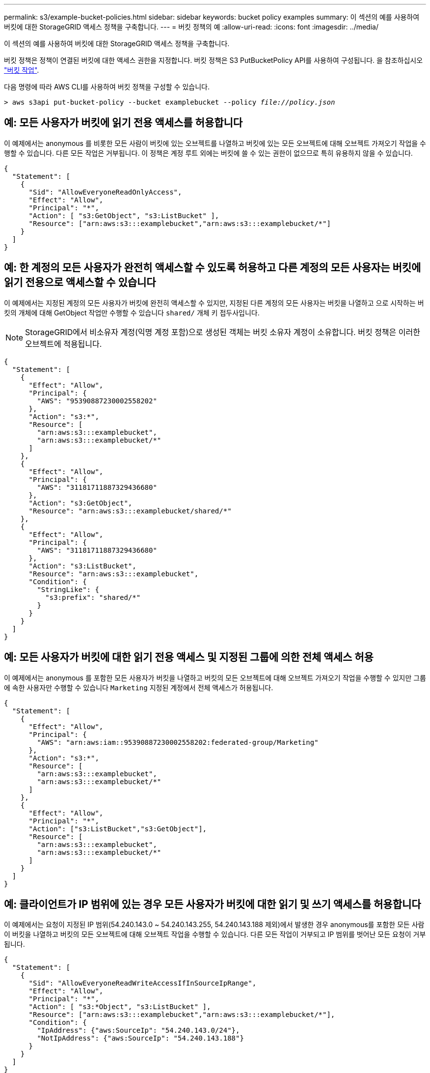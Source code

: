 ---
permalink: s3/example-bucket-policies.html 
sidebar: sidebar 
keywords: bucket policy examples 
summary: 이 섹션의 예를 사용하여 버킷에 대한 StorageGRID 액세스 정책을 구축합니다. 
---
= 버킷 정책의 예
:allow-uri-read: 
:icons: font
:imagesdir: ../media/


[role="lead"]
이 섹션의 예를 사용하여 버킷에 대한 StorageGRID 액세스 정책을 구축합니다.

버킷 정책은 정책이 연결된 버킷에 대한 액세스 권한을 지정합니다. 버킷 정책은 S3 PutBucketPolicy API를 사용하여 구성됩니다. 을 참조하십시오 link:operations-on-buckets.html["버킷 작업"].

다음 명령에 따라 AWS CLI를 사용하여 버킷 정책을 구성할 수 있습니다.

[listing, subs="specialcharacters,quotes"]
----
> aws s3api put-bucket-policy --bucket examplebucket --policy _file://policy.json_
----


== 예: 모든 사용자가 버킷에 읽기 전용 액세스를 허용합니다

이 예제에서는 anonymous 를 비롯한 모든 사람이 버킷에 있는 오브젝트를 나열하고 버킷에 있는 모든 오브젝트에 대해 오브젝트 가져오기 작업을 수행할 수 있습니다. 다른 모든 작업은 거부됩니다. 이 정책은 계정 루트 외에는 버킷에 쓸 수 있는 권한이 없으므로 특히 유용하지 않을 수 있습니다.

[listing]
----
{
  "Statement": [
    {
      "Sid": "AllowEveryoneReadOnlyAccess",
      "Effect": "Allow",
      "Principal": "*",
      "Action": [ "s3:GetObject", "s3:ListBucket" ],
      "Resource": ["arn:aws:s3:::examplebucket","arn:aws:s3:::examplebucket/*"]
    }
  ]
}
----


== 예: 한 계정의 모든 사용자가 완전히 액세스할 수 있도록 허용하고 다른 계정의 모든 사용자는 버킷에 읽기 전용으로 액세스할 수 있습니다

이 예제에서는 지정된 계정의 모든 사용자가 버킷에 완전히 액세스할 수 있지만, 지정된 다른 계정의 모든 사용자는 버킷을 나열하고 으로 시작하는 버킷의 개체에 대해 GetObject 작업만 수행할 수 있습니다 `shared/` 개체 키 접두사입니다.


NOTE: StorageGRID에서 비소유자 계정(익명 계정 포함)으로 생성된 객체는 버킷 소유자 계정이 소유합니다. 버킷 정책은 이러한 오브젝트에 적용됩니다.

[listing]
----
{
  "Statement": [
    {
      "Effect": "Allow",
      "Principal": {
        "AWS": "95390887230002558202"
      },
      "Action": "s3:*",
      "Resource": [
        "arn:aws:s3:::examplebucket",
        "arn:aws:s3:::examplebucket/*"
      ]
    },
    {
      "Effect": "Allow",
      "Principal": {
        "AWS": "31181711887329436680"
      },
      "Action": "s3:GetObject",
      "Resource": "arn:aws:s3:::examplebucket/shared/*"
    },
    {
      "Effect": "Allow",
      "Principal": {
        "AWS": "31181711887329436680"
      },
      "Action": "s3:ListBucket",
      "Resource": "arn:aws:s3:::examplebucket",
      "Condition": {
        "StringLike": {
          "s3:prefix": "shared/*"
        }
      }
    }
  ]
}
----


== 예: 모든 사용자가 버킷에 대한 읽기 전용 액세스 및 지정된 그룹에 의한 전체 액세스 허용

이 예제에서는 anonymous 를 포함한 모든 사용자가 버킷을 나열하고 버킷의 모든 오브젝트에 대해 오브젝트 가져오기 작업을 수행할 수 있지만 그룹에 속한 사용자만 수행할 수 있습니다 `Marketing` 지정된 계정에서 전체 액세스가 허용됩니다.

[listing]
----
{
  "Statement": [
    {
      "Effect": "Allow",
      "Principal": {
        "AWS": "arn:aws:iam::95390887230002558202:federated-group/Marketing"
      },
      "Action": "s3:*",
      "Resource": [
        "arn:aws:s3:::examplebucket",
        "arn:aws:s3:::examplebucket/*"
      ]
    },
    {
      "Effect": "Allow",
      "Principal": "*",
      "Action": ["s3:ListBucket","s3:GetObject"],
      "Resource": [
        "arn:aws:s3:::examplebucket",
        "arn:aws:s3:::examplebucket/*"
      ]
    }
  ]
}
----


== 예: 클라이언트가 IP 범위에 있는 경우 모든 사용자가 버킷에 대한 읽기 및 쓰기 액세스를 허용합니다

이 예제에서는 요청이 지정된 IP 범위(54.240.143.0 ~ 54.240.143.255, 54.240.143.188 제외)에서 발생한 경우 anonymous를 포함한 모든 사람이 버킷을 나열하고 버킷의 모든 오브젝트에 대해 오브젝트 작업을 수행할 수 있습니다. 다른 모든 작업이 거부되고 IP 범위를 벗어난 모든 요청이 거부됩니다.

[listing]
----
{
  "Statement": [
    {
      "Sid": "AllowEveryoneReadWriteAccessIfInSourceIpRange",
      "Effect": "Allow",
      "Principal": "*",
      "Action": [ "s3:*Object", "s3:ListBucket" ],
      "Resource": ["arn:aws:s3:::examplebucket","arn:aws:s3:::examplebucket/*"],
      "Condition": {
        "IpAddress": {"aws:SourceIp": "54.240.143.0/24"},
        "NotIpAddress": {"aws:SourceIp": "54.240.143.188"}
      }
    }
  ]
}
----


== 예: 지정된 통합 사용자가 단독으로 버킷을 완전히 액세스할 수 있도록 허용합니다

이 예에서는 페더레이션 사용자 Alex가 에 대한 전체 액세스를 허용합니다 `examplebucket` 버킷과 그 물체. ''root''를 포함한 다른 모든 사용자는 모든 작업을 명시적으로 거부합니다. 그러나 ''root''는 PUT/GET/DeleteBucketPolicy에 대한 권한이 거부되지 않습니다.

[listing]
----
{
  "Statement": [
    {
      "Effect": "Allow",
      "Principal": {
        "AWS": "arn:aws:iam::95390887230002558202:federated-user/Alex"
      },
      "Action": [
        "s3:*"
      ],
      "Resource": [
        "arn:aws:s3:::examplebucket",
        "arn:aws:s3:::examplebucket/*"
      ]
    },
    {
      "Effect": "Deny",
      "NotPrincipal": {
        "AWS": "arn:aws:iam::95390887230002558202:federated-user/Alex"
      },
      "Action": [
        "s3:*"
      ],
      "Resource": [
        "arn:aws:s3:::examplebucket",
        "arn:aws:s3:::examplebucket/*"
      ]
    }
  ]
}
----


== 예: PutOverwriteObject 권한

이 예에서 는 입니다 `Deny` PutOverwriteObject 및 DeleteObject 에 대한 효과 개체의 데이터, 사용자 정의 메타데이터 및 S3 개체 태그 지정을 덮어쓰거나 삭제할 수 없습니다.

[listing]
----
{
  "Statement": [
    {
      "Effect": "Deny",
      "Principal": "*",
      "Action": [
        "s3:PutOverwriteObject",
        "s3:DeleteObject",
        "s3:DeleteObjectVersion"
      ],
      "Resource": "arn:aws:s3:::wormbucket/*"
    },
    {
      "Effect": "Allow",
      "Principal": {
        "AWS": "arn:aws:iam::95390887230002558202:federated-group/SomeGroup"

},
      "Action": "s3:ListBucket",
      "Resource": "arn:aws:s3:::wormbucket"
    },
    {
      "Effect": "Allow",
      "Principal": {
        "AWS": "arn:aws:iam::95390887230002558202:federated-group/SomeGroup"

},
      "Action": "s3:*",
      "Resource": "arn:aws:s3:::wormbucket/*"
    }
  ]
}
----